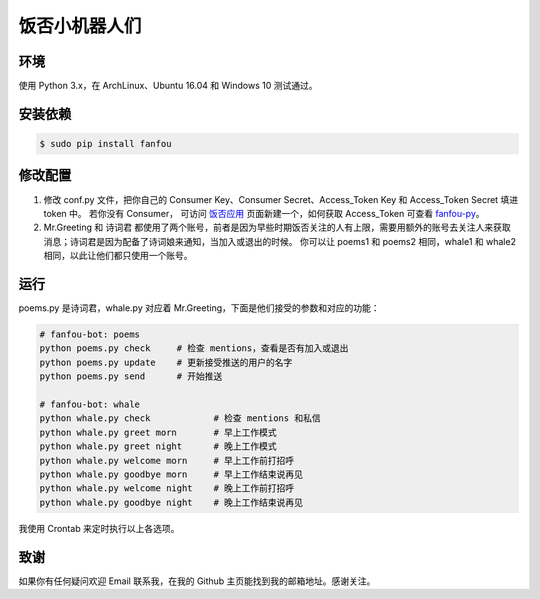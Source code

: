 饭否小机器人们
==============

.. image:: https://img.shields.io/travis/akgnah/fanfou-bot/master.svg
    :target: https://travis-ci.org/akgnah/fanfou-bot

.. image:: https://img.shields.io/badge/code_style-pep8-orange.svg
    :target: https://www.python.org/dev/peps/pep-0008


环境
----

使用 Python 3.x，在 ArchLinux、Ubuntu 16.04 和 Windows 10 测试通过。

安装依赖
--------

.. code-block:: bash

   $ sudo pip install fanfou


修改配置
--------

1. 修改 conf.py 文件，把你自己的 Consumer Key、Consumer Secret、Access_Token Key 和 Access_Token Secret 填进 token 中。
   若你没有 Consumer， 可访问 `饭否应用 <https://fanfou.com/apps>`_ 页面新建一个，如何获取 Access_Token 可查看 `fanfou-py <https://github.com/akgnah/fanfou-py>`_。

2. Mr.Greeting 和 诗词君 都使用了两个账号，前者是因为早些时期饭否关注的人有上限，需要用额外的账号去关注人来获取消息；诗词君是因为配备了诗词娘来通知，当加入或退出的时候。
   你可以让 poems1 和 poems2 相同，whale1 和 whale2 相同，以此让他们都只使用一个账号。

运行
----
poems.py 是诗词君，whale.py 对应着 Mr.Greeting，下面是他们接受的参数和对应的功能：

.. code-block:: bash

   # fanfou-bot: poems
   python poems.py check     # 检查 mentions，查看是否有加入或退出
   python poems.py update    # 更新接受推送的用户的名字
   python poems.py send      # 开始推送

   # fanfou-bot: whale
   python whale.py check            # 检查 mentions 和私信
   python whale.py greet morn       # 早上工作模式
   python whale.py greet night      # 晚上工作模式
   python whale.py welcome morn     # 早上工作前打招呼
   python whale.py goodbye morn     # 早上工作结束说再见
   python whale.py welcome night    # 晚上工作前打招呼
   python whale.py goodbye night    # 晚上工作结束说再见

我使用 Crontab 来定时执行以上各选项。


致谢
----

如果你有任何疑问欢迎 Email 联系我，在我的 Github 主页能找到我的邮箱地址。感谢关注。
